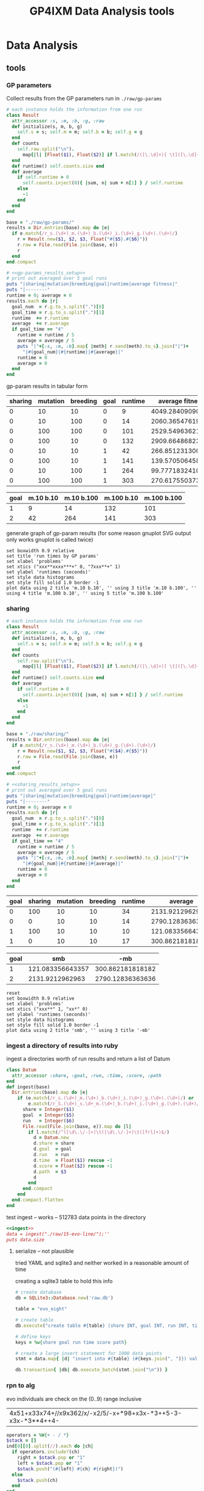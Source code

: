 #+TITLE: GP4IXM Data Analysis tools
#+OPTIONS: num:nil ^:nil
#+LaTeX_CLASS: normal
#+STARTUP: hideblocks
#+STYLE: <link rel="stylesheet"href="data/stylesheet.css"type="text/css">

* Data Analysis
** tools
*** GP parameters

Collect results from the GP parameters run in =./raw/gp-params=

#+srcname: gp-params_results_setup
#+begin_src ruby :results output raw :exports code
  # each instance holds the information from one run
  class Result
    attr_accessor :s, :m, :b, :g, :raw
    def initialize(s, m, b, g)
      self.s = s; self.m = m; self.b = b; self.g = g
    end
    def counts
      self.raw.split("\n").
        map{|l| [Float($1), Float($2)] if l.match(/([\.\d]+)[ \t]([\.\d]+)/)}.compact
    end
    def runtime() self.counts.size end
    def average
      if self.runtime > 0
        self.counts.inject(0){ |sum, n| sum + n[1] } / self.runtime
      else
        -1
      end
    end
  end
  
  base = "./raw/gp-params/"
  results = Dir.entries(base).map do |e|
    if e.match(/r_s.(\d+)_m.(\d+)_b.(\d+)_i.(\d+)_g.(\d+).(\d+)/)
      r = Result.new($1, $2, $3, Float("#{$5}.#{$6}"))
      r.raw = File.read(File.join(base, e))
      r
    end
  end.compact
#+end_src

#+srcname: gp-params_results_by_goal
#+begin_src ruby :results raw output :exports code :noweb
  # <<gp-params_results_setup>>
  # print out averaged over 5 goal runs
  puts "|sharing|mutation|breeding|goal|runtime|average fitness|"
  puts "|--------"
  runtime = 0; average = 0
  results.each do |r|
    goal_num  = r.g.to_s.split(".")[0]
    goal_time = r.g.to_s.split(".")[1]
    runtime  += r.runtime
    average  += r.average
    if goal_time == "4"
      runtime = runtime / 5
      average = average / 5
      puts "|"+[:s, :m, :b].map{ |meth| r.send(meth).to_s}.join("|")+
        "|#{goal_num}|#{runtime}|#{average}|"
      runtime = 0
      average = 0
    end
  end
#+end_src

gp-param results in tabular form

#+results: gp-params_results_by_goal
| sharing | mutation | breeding | goal | runtime |  average fitness |
|---------+----------+----------+------+---------+------------------|
|       0 |       10 |       10 |    0 |       9 | 4049.28409090909 |
|       0 |       10 |      100 |    0 |      14 | 2060.36547619048 |
|       0 |      100 |      100 |    0 |     101 | 2529.54963621051 |
|       0 |      100 |       10 |    0 |     132 | 2909.66486823494 |
|       0 |       10 |       10 |    1 |      42 | 266.851231300345 |
|       0 |      100 |       10 |    1 |     141 | 139.570506458541 |
|       0 |       10 |      100 |    1 |     264 | 99.7771832410837 |
|       0 |      100 |      100 |    1 |     303 | 270.617550373458 |

#+tblname: gp-params_results
| goal | m.10 b.10 | m.10 b.100 | m.100 b.10 | m.100 b.100 |
|------+-----------+------------+------------+-------------|
|    1 |         9 |         14 |        132 |         101 |
|    2 |        42 |        264 |        141 |         303 |

generate graph of gp-param results (for some reason gnuplot SVG output
only works gnuplot is called twice)
#+begin_src gnuplot :var data=gp-params_results :exports code :results silent
  set boxwidth 0.9 relative
  set title 'run times by GP params'
  set xlabel 'problems'
  set xtics ("xxx**xxxx***+" 0, "7xxx**+" 1)
  set ylabel 'runtimes (seconds)'
  set style data histograms
  set style fill solid 1.0 border -1
  plot data using 2 title 'm.10 b.10', '' using 3 title 'm.10 b.100', '' using 4 title 'm.100 b.10', '' using 5 title 'm.100 b.100'
#+end_src

#+results:
[[file:graphs/gp-params.svg]]

*** sharing
#+srcname: sharing_results_setup
#+begin_src ruby :results output raw :exports code
  # each instance holds the information from one run
  class Result
    attr_accessor :s, :m, :b, :g, :raw
    def initialize(s, m, b, g)
      self.s = s; self.m = m; self.b = b; self.g = g
    end
    def counts
      self.raw.split("\n").
        map{|l| [Float($1), Float($2)] if l.match(/([\.\d]+)[ \t]([\.\d]+)/)}.compact
    end
    def runtime() self.counts.size end
    def average
      if self.runtime > 0
        self.counts.inject(0){ |sum, n| sum + n[1] } / self.runtime
      else
        -1
      end
    end
  end
  
  base = "./raw/sharing/"
  results = Dir.entries(base).map do |e|
    if e.match(/r_s.(\d+)_m.(\d+)_b.(\d+)_g.(\d+).(\d+)/)
      r = Result.new($1, $2, $3, Float("#{$4}.#{$5}"))
      r.raw = File.read(File.join(base, e))
      r
    end
  end.compact
#+end_src

#+srcname: sharing_results_by_goal
#+begin_src ruby :results raw output :exports code :noweb
  # <<sharing_results_setup>>
  # print out averaged over 5 goal runs
  puts "|sharing|mutation|breeding|goal|runtime|average|"
  puts "|--------"
  runtime = 0; average = 0
  results.each do |r|
    goal_num  = r.g.to_s.split(".")[0]
    goal_time = r.g.to_s.split(".")[1]
    runtime  += r.runtime
    average  += r.average
    if goal_time == "4"
      runtime = runtime / 5
      average = average / 5
      puts "|"+[:s, :m, :b].map{ |meth| r.send(meth).to_s}.join("|")+
        "|#{goal_num}|#{runtime}|#{average}|"
      runtime = 0
      average = 0
    end
  end
#+end_src

#+resname: sharing_results_by_goal
| goal | sharing | mutation | breeding | runtime |          average |
|------+---------+----------+----------+---------+------------------|
|    0 |     100 |       10 |       10 |      34 |  2131.9212962963 |
|    0 |       0 |       10 |       10 |      14 | 2790.12836363636 |
|    1 |     100 |       10 |       10 |      10 | 121.083356643357 |
|    1 |       0 |       10 |       10 |      17 | 300.862181818182 |

#+tblname: sharing_results
| goal |              smb |              -mb |
|------+------------------+------------------|
|    1 | 121.083356643357 | 300.862181818182 |
|    2 |  2131.9212962963 | 2790.12836363636 |

#+begin_src gnuplot :var data=sharing_results :exports code :results silent
  reset
  set boxwidth 0.9 relative
  set xlabel 'problems'
  set xtics ("xxx**" 1, "xx*" 0)
  set ylabel 'runtimes (seconds)'
  set style data histograms
  set style fill solid 1.0 border -1
  plot data using 2 title 'smb', '' using 3 title '-mb'
#+end_src

*** ingest a directory of results into ruby
ingest a directories worth of run results and return a list of Datum
#+source: ingest
#+begin_src ruby
  class Datum
    attr_accessor :share, :goal, :run, :time, :score, :path
  end
  def ingest(base)
    Dir.entries(base).map do |e|
      if (e.match(/r_s.(\d+)_m.(\d+)_b.(\d+)_i.(\d+)_g.(\d+).(\d+)/) or
          e.match(/r_S.(\d+)_s.\d+_m.(\d+)_b.(\d+)_i.(\d+)_g.(\d+).(\d+)/))
        share = Integer($1)
        goal  = Integer($5)
        run   = Integer($6)
        File.read(File.join(base, e)).map do |l|
          if l.match(/^([\d\.\/-]+)\t([\d\.\/-]+)\t([frl]+)$/)
            d = Datum.new
            d.share = share
            d.goal  = goal
            d.run   = run
            d.time  = Float($1) rescue -1
            d.score = Float($2) rescue -1
            d.path  = $3
            d
          end
        end.compact
      end
    end.compact.flatten
  end
#+end_src

test ingest -- works -- 512783 data points in the directory
#+begin_src ruby :noweb :results output silent :tangle feed :session
  <<ingest>>
  data = ingest("./raw/15-evo-line/");''
  puts data.size
#+end_src

**** serialize -- not plausible
tried YAML and sqlite3 and neither worked in a reasonable amount of
time

creating a sqlite3 table to hold this info
#+begin_src ruby
  # create database
  db = SQLite3::Database.new('raw.db')
  
  table = "evo_eight"
  
  # create table
  db.execute("create table #{table} (share INT, goal INT, run INT, time FLOAT, score FLOAT, path STRING);")
  
  # define keys
  keys = %w{share goal run time score path}
  
  # create a large insert statement for 1000 data points
  stmt = data.map{ |d| "insert into #{table} (#{keys.join(", ")}) values (#{keys[0..-2].map{|k| d.send(k.intern) }.join(", ")}, '#{d.path}');" }
  
  db.transaction{ |db| db.execute_batch(stmt.join("\n")) }
#+end_src

*** rpn to alg
    :PROPERTIES:
    :CUSTOM_ID: rpn-to-alg
    :END:

evo individuals are check on the (0..9) range inclusive

#+results: rpn-string
| 4x51+x33x74+//x9x362/x/-x2/5/-x+*98+x3x-*3++5-3-x3x-*3**4++4- |

#+source: rpn-to-alg
#+begin_src ruby :var ind=rpn-string :results output
  operators = %W{+ - / *}
  $stack = []
  ind[0][0].split(//).each do |ch|
    if operators.include?(ch)
      right = $stack.pop or "1"
      left = $stack.pop or "1"
      $stack.push("(#{left} #{ch} #{right})")
    else
      $stack.push(ch)
    end
  end
  puts $stack.pop
#+end_src

#+results: rpn-to-alg
: (((x * (((3 - ((6 / 2) / x)) - ((x / 2) / 5)) + x)) + ((((((9 + 8) + ((x * (3 - x)) + 3)) - 5) - 3) * ((x * (3 - x)) * 3)) + 4)) - 4)

#+begin_src gnuplot :exports code
  set xrange[0:10]
  set xtics 0,1,10
  set yrange[-120:120]
  set grid
  plot 100 * sin(x), (((((((((2 * x) - 5) * (3 * ((((((x / ((x / ((2 * x) - 5)) * ((5 * x) / 5))) * x) * 6) - 3) * (x - (5 / 5))) / 5))) / 6) + 3) * x) / 6) + (((3 - x) * x) * 5)) * 8)
#+end_src

wider range

#+begin_src gnuplot :exports code
  set grid
  plot 100 * sin(x), ((((7 * (5 * ((((7 / x) - 3) + x) / (3 - x)))) / x) + x) * x)
#+end_src

**** rpn-to-alg in clojure
     :PROPERTIES:
     :CUSTOM_ID: rpn-to-alg-in-clojure
     :END:

mainly for clojure practice, lets re-write the above
#+begin_src clojure :results output
  (def operators '(\+ \- \* \/))
  (def string "37x*x9x/3*9-*6-x-x/x+*")
  (defn to-alg [chars stack]
    (if (> (.size chars) 0)
      (let [el (first chars)]
        (if (some #{el} operators)
          (to-alg (rest chars)
                  (cons
                   (apply str "( " (or (first stack) 1) " " el " " (or (second stack) 1) " )")
                   (rest (rest stack))))
          (to-alg (rest chars) (cons el stack))))
      (first stack)))
  (to-alg (seq string) '())
#+end_src

**** gnuplot divide by zero
     :PROPERTIES:
     :CUSTOM_ID: gnuplot-divide-by-zero
     :END:

#+source: gnuplot-divide-by-0
#+begin_src gnuplot :file data/gnuplot-divide-by-zero.png :exports code
  set xrange [-5:5]
  plot 1/x
#+end_src

resulting in

#+results:
[[file:data/gnuplot-divide-by-zero.png]]

*** narrow down to a specific goal
#+begin_src ruby
  by_goal = data.select{|d| d.goal == 0}; by_goal.size
#+end_src

*** clear out early individuals
need to clear out individuals from previous runs -- namely those
returned before the reset packet
#+begin_src ruby
  # make sure to remove individuals from before reset packet
  temp_by_goal = by_goal.reject{|d| d.time < 2};
#+end_src

*** ave_max_runtimes
#+source: ave_max_runtimes
#+begin_src ruby
  ave_max_time = {}
  [1000, 10000, 100000].each do |share|
    data_s = temp_by_goal.select{|d| d.share == share}
    ave_max_time[share] = (0..9).map{|r| data_s.select{|d| d.run == r }.
      sort_by{|d| d.time}.last.time}.inject(0){|a,t| a += t} / 10
  end
#+end_src

*** ave_best_score -- for evo
#+source: ave_best_score
#+begin_src ruby
  ave_best_score = {}
  [100, 1000, 10000].each do |share|
    data_s = temp_by_goal.select{|d| d.share == share}
    ave_best_score[share] = (0..9).map{|r| data_s.select{|d| d.run == r }.
      sort_by{|d| d.score}.first.score}.inject(0){|a,t| a += t} / 10
  end
#+end_src

*** ave_best_score -- for coevo
 be careful about negative scores
#+source: ave_best_score
#+begin_src ruby
  ave_best_score = {}
  [1000, 10000, 100000].each do |share|
    data_s = temp_by_goal.select{|d| d.share == share}
    ave_best_score[share] = (0..9).map{|r| data_s.select{|d| d.run == r }.
      select{|d| d.score >= 0}.
      sort_by{|d| d.score}.first.score}.inject(0){|a,t| a += t} / 10
  end
#+end_src

*** best_inds
#+source: best_inds
#+begin_src ruby
  best_inds = {}
  [100, 1000, 10000].each do |share|
    data_s = temp_by_goal.select{|d| d.share == share}
    best_inds[share] = (0..9).map{|run| data_s.sort_by{|d| d.score}.first}.
      sort_by{|d| d.score}.first
  end
#+end_src

*** graph of the fitness of a run
#+begin_src ruby :session
  file.open('/tmp/goal_0_coevo.txt', 'w'){|f| f << by_goal.select{|d| d.share == 1000}.select{|d| d.run == 4}.sort_by{|d| d.time}.map{|d| "#{d.time}\t#{d.score}" }.join("\n") }
#+end_src

#+begin_src gnuplot :exports code
  plot '/tmp/goal_0_coevo.txt' using 1:2
#+end_src

*** visualize
visualize -- dump a set of data to a series of png images in a directory
#+begin_src ruby
  require 'src/group.rb'
  def visualize(data, share, goal, run)
    path = File.join(Dir.pwd, "./videos/#{share}_#{goal}_#{run}/")
  
    # initialize the group
    g = Group.new(path)
  
    # pare down the data
    my_data = data.select{|d| (d.run == run) && (d.goal == goal) && (d.share == share)}
    
    # make the graphs
    timer = 0
    my_data.sort_by{|d| d.time}.each do |d|
      g.update("c#{d.score} #{d.path}")
      # if d.time.floor > timer
      #   timer = d.time.floor
      #   g.plot(timer)
      # end
      if d.time < 20
        timer += 1
        g.plot(sprintf("%04d", timer))
      end
    end
    timer
  end
#+end_src

#+begin_src ruby
  visualize(temp_by_group, 1000, 0, 4)
#+end_src

conversion into a movie
- with instructions from http://electron.mit.edu/~gsteele/ffmpeg/
- done with ffmpeg
  #+begin_src sh
    ffmpeg -r 4 -i %04d.png ./evo_eight_100_2_1.mp4
  #+end_src
- conversion to mpg done with mencoder, for example...
  #+begin_src sh
    mencoder coevo_line_10000_2_1.mp4 -ovc lavc -vf scale=352:288 -oac lavc -o coevo_line_10000_2_1.mpg
  #+end_src
** comparisons
*** sharing rates
**** evo-eight
***** Goal 0
- runtime -- all completed inside of 10 seconds
  #+begin_example
    irb(main):176:0> ave_max_time
    ave_max_time
    {10000=>3.6102906, 100=>6.4068757, 1000=>2.8806907}
  #+end_example
- score -- average best score, I believe this is misleading however as
  some of the 0s were not recorded for being received too early
  #+begin_example
    irb(main):185:0> ave_best_score
    ave_best_score
    {10000=>3192.3, 100=>0.0, 1000=>3157.8}
  #+end_example
- percent fully completed -- again I believe these should all be 10/10
  but are different due to recording errors.  Strong evidence in favor
  of this is the fact that recording terminated which only occurs
  after receiving a fully successful individual.
  - s = 100 completed 10/10
  - s = 1000 completed 8/10
  - s = 10000 completed 8/10

***** Goal 1
- runtime -- all completed inside of 10 minutes
  #+begin_example 
    irb(main):204:0> ave_max_time
    ave_max_time
    {10000=>24.0118271, 100=>1.9693912, 1000=>3.1030883}
  #+end_example
- score -- all run completed so all reached best possible score
  #+begin_example 
    irb(main):212:0> ave_best_score
    ave_best_score
    {10000=>0.0, 100=>0.0, 1000=>0.0}
  #+end_example
- example individual =4827-*/*/7xxx**+=
  
***** Goal 2
- runtime -- no runs completed
  #+begin_example
    irb(main):052:0> ave_max_time
    ave_max_time
    {10000=>1207.943955, 100=>1207.720609, 1000=>1210.959188}
  #+end_example
- score -- looks like two actually succeeded...
  #+begin_example
    irb(main):096:0> ave_best_score
    ave_best_score
    {10000=>255.311111111111, 100=>253.433333333333, 1000=>183.966666666667}
  #+end_example
- best individual at 100 sharing with
  - score -- 1206.406949
  - rep -- =((((7 * (5 * ((((7 / x) - 3) + x) / (3 - x)))) / x) + x) * x)=
  - graph -- [[file:graphs/s_100_g_2_best.png]]

**** evo-line
***** Goal 0

***** Goal 1

***** Goal 2

**** coevo-eight
***** Goal 0
- run-time -- looks like most aren't finishing
  #+begin_example 
    irb(main):298:0> ave_max_time
    ave_max_time
    {10000=>1207.0363047, 100000=>1206.9868935, 1000=>1207.0620207}
  #+end_example
- score -- average best seems to indicate faster sharing is better
  #+begin_example
    irb(main):322:0> ave_best_score
    ave_best_score
    {10000=>16.624, 100000=>89985.059, 1000=>5986.421}
  #+end_example
- success rate -- looks like some *did* succeed
  #+begin_example
    irb(main):339:0> best_scores[1000]
    best_scores[1000]
    [1.0, 1.0, 7.0, 9.0, 0.0, 0.0, 7.0, 6.0, 59826.21, 7.0]
  #+end_example

- individual
